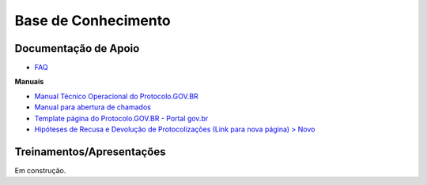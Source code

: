 Base de Conhecimento
====================

Documentação de Apoio
++++++++++++++++++++++

- `FAQ <https://www.gov.br/economia/pt-br/assuntos/processo-eletronico-nacional/destaques/faq/protocolo-gov-1.br/protocolo-gov.br>`_

**Manuais**

- `Manual Técnico Operacional do Protocolo.GOV.BR <https://www.gov.br/economia/pt-br/assuntos/processo-eletronico-nacional/arquivos/protocolo-digital/Manual_Tecnico_Operacional_do_Protocolo.GOV.BR_portaria10988_V1.5.pdf>`_

- `Manual para abertura de chamados <https://www.gov.br/economia/pt-br/assuntos/processo-eletronico-nacional/arquivos/protocolo-digital/AberturaChamados.pdf>`_

- `Template página do Protocolo.GOV.BR - Portal gov.br <https://www.gov.br/economia/pt-br/assuntos/processo-eletronico-nacional/arquivos/protocolo-digital/TemplateportalGov.br2022Completo.docx>`_

- `Hipóteses de Recusa e Devolução de Protocolizações (Link para nova página) > Novo <https://www.gov.br/economia/pt-br/assuntos/processo-eletronico-nacional/destaques/material-de-apoio-2/protocolo-gov.br/HiptesesdeRecusaeDevoluodeProtocolizaes.pdf>`_


Treinamentos/Apresentações
+++++++++++++++++++++++++++
 
Em construção.